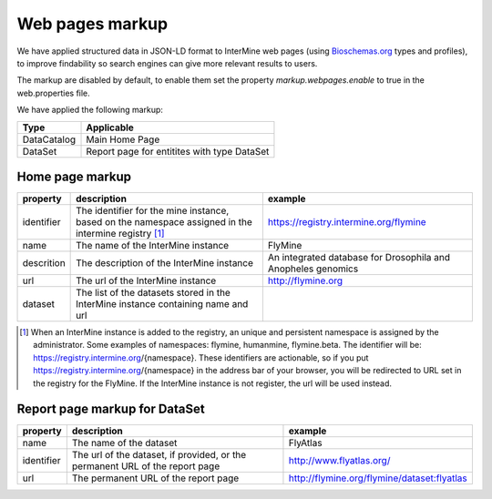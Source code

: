 Web pages markup
================================

We have applied structured data in JSON-LD format to InterMine web pages (using `Bioschemas.org  <https://bioschemas.org>`_ types and profiles), to improve findability so search engines can give more relevant results to users.

The markup are disabled by default, to enable them set the property *markup.webpages.enable* to true in the web.properties file.

We have applied the following markup:

=======================================  ===================================
Type                                     Applicable       
=======================================  ===================================
DataCatalog                              Main Home Page
DataSet                                  Report page for entitites with type DataSet
=======================================  ===================================


Home page markup
----------------

===============  ==================================================================================================== ============================================================
property         description                                                                                          example
===============  ==================================================================================================== ============================================================
identifier       The identifier for the mine instance, based on the namespace assigned in the intermine registry [1]_ https://registry.intermine.org/flymine
name             The name of the InterMine instance                                                                   FlyMine
descrition       The description of the InterMine instance                                                            An integrated database for Drosophila and Anopheles genomics
url              The url of the InterMine instance                                                                    http://flymine.org
dataset          The list of the datasets stored in the InterMine instance containing name and url
===============  ==================================================================================================== ============================================================

.. [1] When an InterMine instance is added to the registry, an unique and persistent namespace is assigned by the administrator. Some examples of namespaces: flymine, humanmine, flymine.beta. The identifier will be: https://registry.intermine.org/{namespace}. These identifiers are actionable, so if you put https://registry.intermine.org/{namespace} in the address bar of your browser, you will be redirected to URL set in the registry for the FlyMine. If the InterMine instance is not register, the url will be used instead.

Report page markup for DataSet
------------------------------

================ ============================================================================ ===========================================
property         description                                                                  example
================ ============================================================================ ===========================================
name             The name of the dataset                                                      FlyAtlas
identifier       The url of the dataset, if provided, or the permanent URL of the report page http://www.flyatlas.org/
url              The permanent URL of the report page                                         http://flymine.org/flymine/dataset:flyatlas
================ ============================================================================ ===========================================
